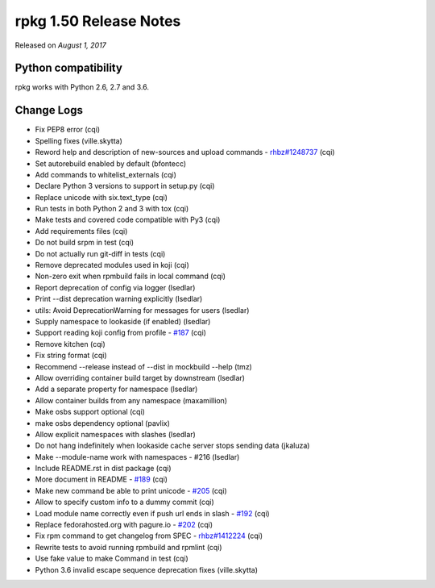 .. _release-notes-1.50:

rpkg 1.50 Release Notes
=======================

Released on *August 1, 2017*

Python compatibility
--------------------

rpkg works with Python 2.6, 2.7 and 3.6.

Change Logs
-----------

* Fix PEP8 error (cqi)
* Spelling fixes (ville.skytta)
* Reword help and description of new-sources and upload commands - `rhbz#1248737`_ (cqi)
* Set autorebuild enabled by default (bfontecc)
* Add commands to whitelist_externals (cqi)
* Declare Python 3 versions to support in setup.py (cqi)
* Replace unicode with six.text_type (cqi)
* Run tests in both Python 2 and 3 with tox (cqi)
* Make tests and covered code compatible with Py3 (cqi)
* Add requirements files (cqi)
* Do not build srpm in test (cqi)
* Do not actually run git-diff in tests (cqi)
* Remove deprecated modules used in koji (cqi)
* Non-zero exit when rpmbuild fails in local command (cqi)
* Report deprecation of config via logger (lsedlar)
* Print --dist deprecation warning explicitly (lsedlar)
* utils: Avoid DeprecationWarning for messages for users (lsedlar)
* Supply namespace to lookaside (if enabled) (lsedlar)
* Support reading koji config from profile - `#187`_ (cqi)
* Remove kitchen (cqi)
* Fix string format (cqi)
* Recommend --release instead of --dist in mockbuild --help (tmz)
* Allow overriding container build target by downstream (lsedlar)
* Add a separate property for namespace (lsedlar)
* Allow container builds from any namespace (maxamillion)
* Make osbs support optional (cqi)
* make osbs dependency optional (pavlix)
* Allow explicit namespaces with slashes (lsedlar)
* Do not hang indefinitely when lookaside cache server stops sending data (jkaluza)
* Make --module-name work with namespaces - #216 (lsedlar)
* Include README.rst in dist package (cqi)
* More document in README - `#189`_ (cqi)
* Make new command be able to print unicode - `#205`_ (cqi)
* Allow to specify custom info to a dummy commit (cqi)
* Load module name correctly even if push url ends in slash - `#192`_ (cqi)
* Replace fedorahosted.org with pagure.io - `#202`_ (cqi)
* Fix rpm command to get changelog from SPEC - `rhbz#1412224`_ (cqi)
* Rewrite tests to avoid running rpmbuild and rpmlint (cqi)
* Use fake value to make Command in test (cqi)
* Python 3.6 invalid escape sequence deprecation fixes (ville.skytta)

.. _`#187`: https://pagure.io/rpkg/issue/187
.. _`#189`: https://pagure.io/rpkg/issue/189
.. _`#192`: https://pagure.io/rpkg/issue/192
.. _`#202`: https://pagure.io/rpkg/issue/202
.. _`#205`: https://pagure.io/rpkg/issue/205
.. _`rhbz#1248737`: https://bugzilla.redhat.com/show_bug.cgi?id=1248737
.. _`rhbz#1412224`: https://bugzilla.redhat.com/show_bug.cgi?id=1412224
